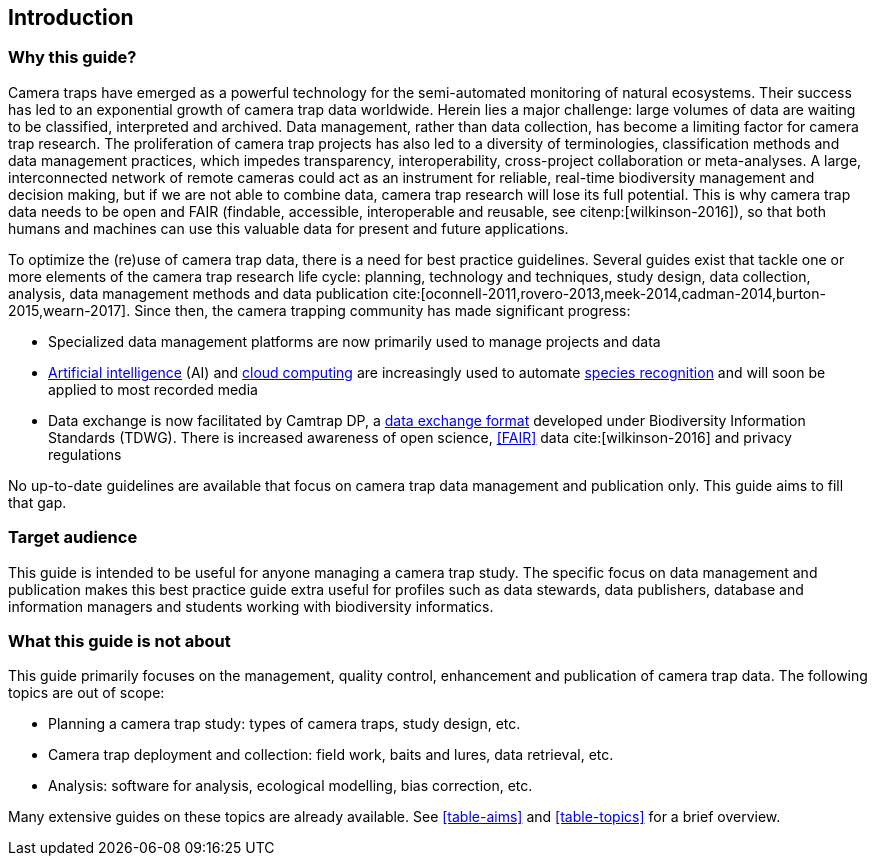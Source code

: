 [#section-1]
== Introduction

[#section-why-this-guide]
=== Why this guide?
 
Camera traps have emerged as a powerful technology for the semi-automated monitoring of natural ecosystems. Their success has led to an exponential growth of camera trap data worldwide. Herein lies a major challenge: large volumes of data are waiting to be classified, interpreted and archived. Data management, rather than data collection, has become a limiting factor for camera trap research. The proliferation of camera trap projects has also led to a diversity of terminologies, classification methods and data management practices, which impedes transparency, interoperability, cross-project collaboration or meta-analyses. A large, interconnected network of remote cameras could act as an instrument for reliable, real-time biodiversity management and decision making, but if we are not able to combine data, camera trap research will lose its full potential. This is why camera trap data needs to be open and FAIR (findable, accessible, interoperable and reusable, see citenp:[wilkinson-2016]), so that both humans and machines can use this valuable data for present and future applications.

To optimize the (re)use of camera trap data, there is a need for best practice guidelines. Several guides exist that tackle one or more elements of the camera trap research life cycle: planning, technology and techniques, study design, data collection, analysis, data management methods and data publication cite:[oconnell-2011,rovero-2013,meek-2014,cadman-2014,burton-2015,wearn-2017]. Since then, the camera trapping community has made significant progress:

* Specialized data management platforms are now primarily used to manage projects and data
* <<AI,Artificial intelligence>> (AI) and <<cloud-computing,cloud computing>> are increasingly used to automate <<species-recognition,species recognition>> and will soon be applied to most recorded media
* Data exchange is now facilitated by Camtrap DP, a <<data-exchange-format,data exchange format>> developed under Biodiversity Information Standards (TDWG). There is increased awareness of open science, <<FAIR>> data cite:[wilkinson-2016] and privacy regulations

No up-to-date guidelines are available that focus on camera trap data management and publication only. This guide aims to fill that gap.

[#section-target-audience]
=== Target audience

This guide is intended to be useful for anyone managing a camera trap study. The specific focus on data management and publication makes this best practice guide extra useful for profiles such as data stewards, data publishers, database and information managers and students working with biodiversity informatics.

[#section-what-this-guide-is-not-about]
=== What this guide is not about

This guide primarily focuses on the management, quality control, enhancement and publication of camera trap data. The following topics are out of scope:

* Planning a camera trap study:  types of camera traps,  study design,  etc.
* Camera trap deployment and collection: field work, baits and lures, data retrieval, etc. 
* Analysis: software for analysis, ecological modelling, bias correction, etc.

Many extensive guides on these topics are already available. See <<table-aims>> and <<table-topics>> for a brief overview.

<<<
